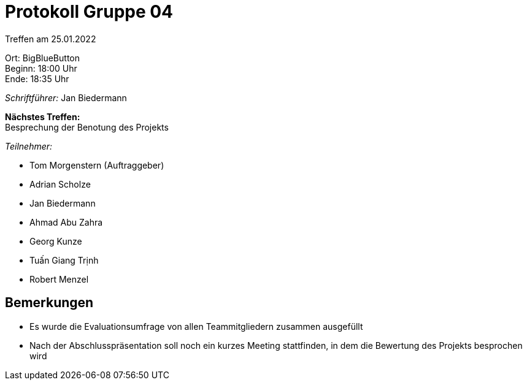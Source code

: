 = Protokoll Gruppe 04

Treffen am 25.01.2022

Ort:      BigBlueButton +
Beginn:   18:00 Uhr +
Ende:     18:35 Uhr

__Schriftführer:__ Jan Biedermann

*Nächstes Treffen:* +
Besprechung der Benotung des Projekts

__Teilnehmer:__
//Tabellarisch oder Aufzählung, Kennzeichnung von Teilnehmern mit besonderer Rolle (z.B. Kunde)

- Tom Morgenstern (Auftraggeber)
- Adrian Scholze
- Jan Biedermann
- Ahmad Abu Zahra
- Georg Kunze
- Tuấn Giang Trịnh
- Robert Menzel

== Bemerkungen
- Es wurde die Evaluationsumfrage von allen Teammitgliedern zusammen ausgefüllt
- Nach der Abschlusspräsentation soll noch ein kurzes Meeting stattfinden,
in dem die Bewertung des Projekts besprochen wird